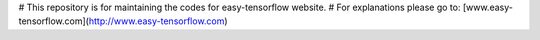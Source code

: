 # This repository is for maintaining the codes for easy-tensorflow website.
# For explanations please go to: [www.easy-tensorflow.com](http://www.easy-tensorflow.com)
 
